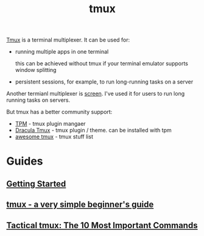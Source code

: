 :PROPERTIES:
:ID:       6094B155-1BF8-477D-B65E-E53C687B187C
:END:
#+title: tmux
#+filetags: :productivity:termianl:braindump:

[[https://github.com/tmux/tmux][Tmux]] is a terminal multiplexer. It can be used for:

- running multiple apps in one terminal

  this can be achieved without tmux if your terminal emulator supports window splitting

- persistent sessions, for example, to run long-running tasks on a server


Another termianl multiplexer is [[https://www.gnu.org/software/screen/][screen]]. I've used it for users to run long running tasks on servers.

But tmux has a better community support:

- [[https://github.com/tmux-plugins/tpm][TPM]] - tmux plugin mangaer
- [[https://draculatheme.com/tmux][Dracula Tmux]] - tmux plugin / theme. can be installed with tpm
- [[https://github.com/rothgar/awesome-tmux][awesome tmux]] - tmux stuff list


* Guides
** [[https://github.com/tmux/tmux/wiki/Getting-Started][Getting Started]]
** [[https://www.ocf.berkeley.edu/~ckuehl/tmux/][tmux - a very simple beginner's guide]]
** [[https://danielmiessler.com/study/tmux/][Tactical tmux: The 10 Most Important Commands]]
